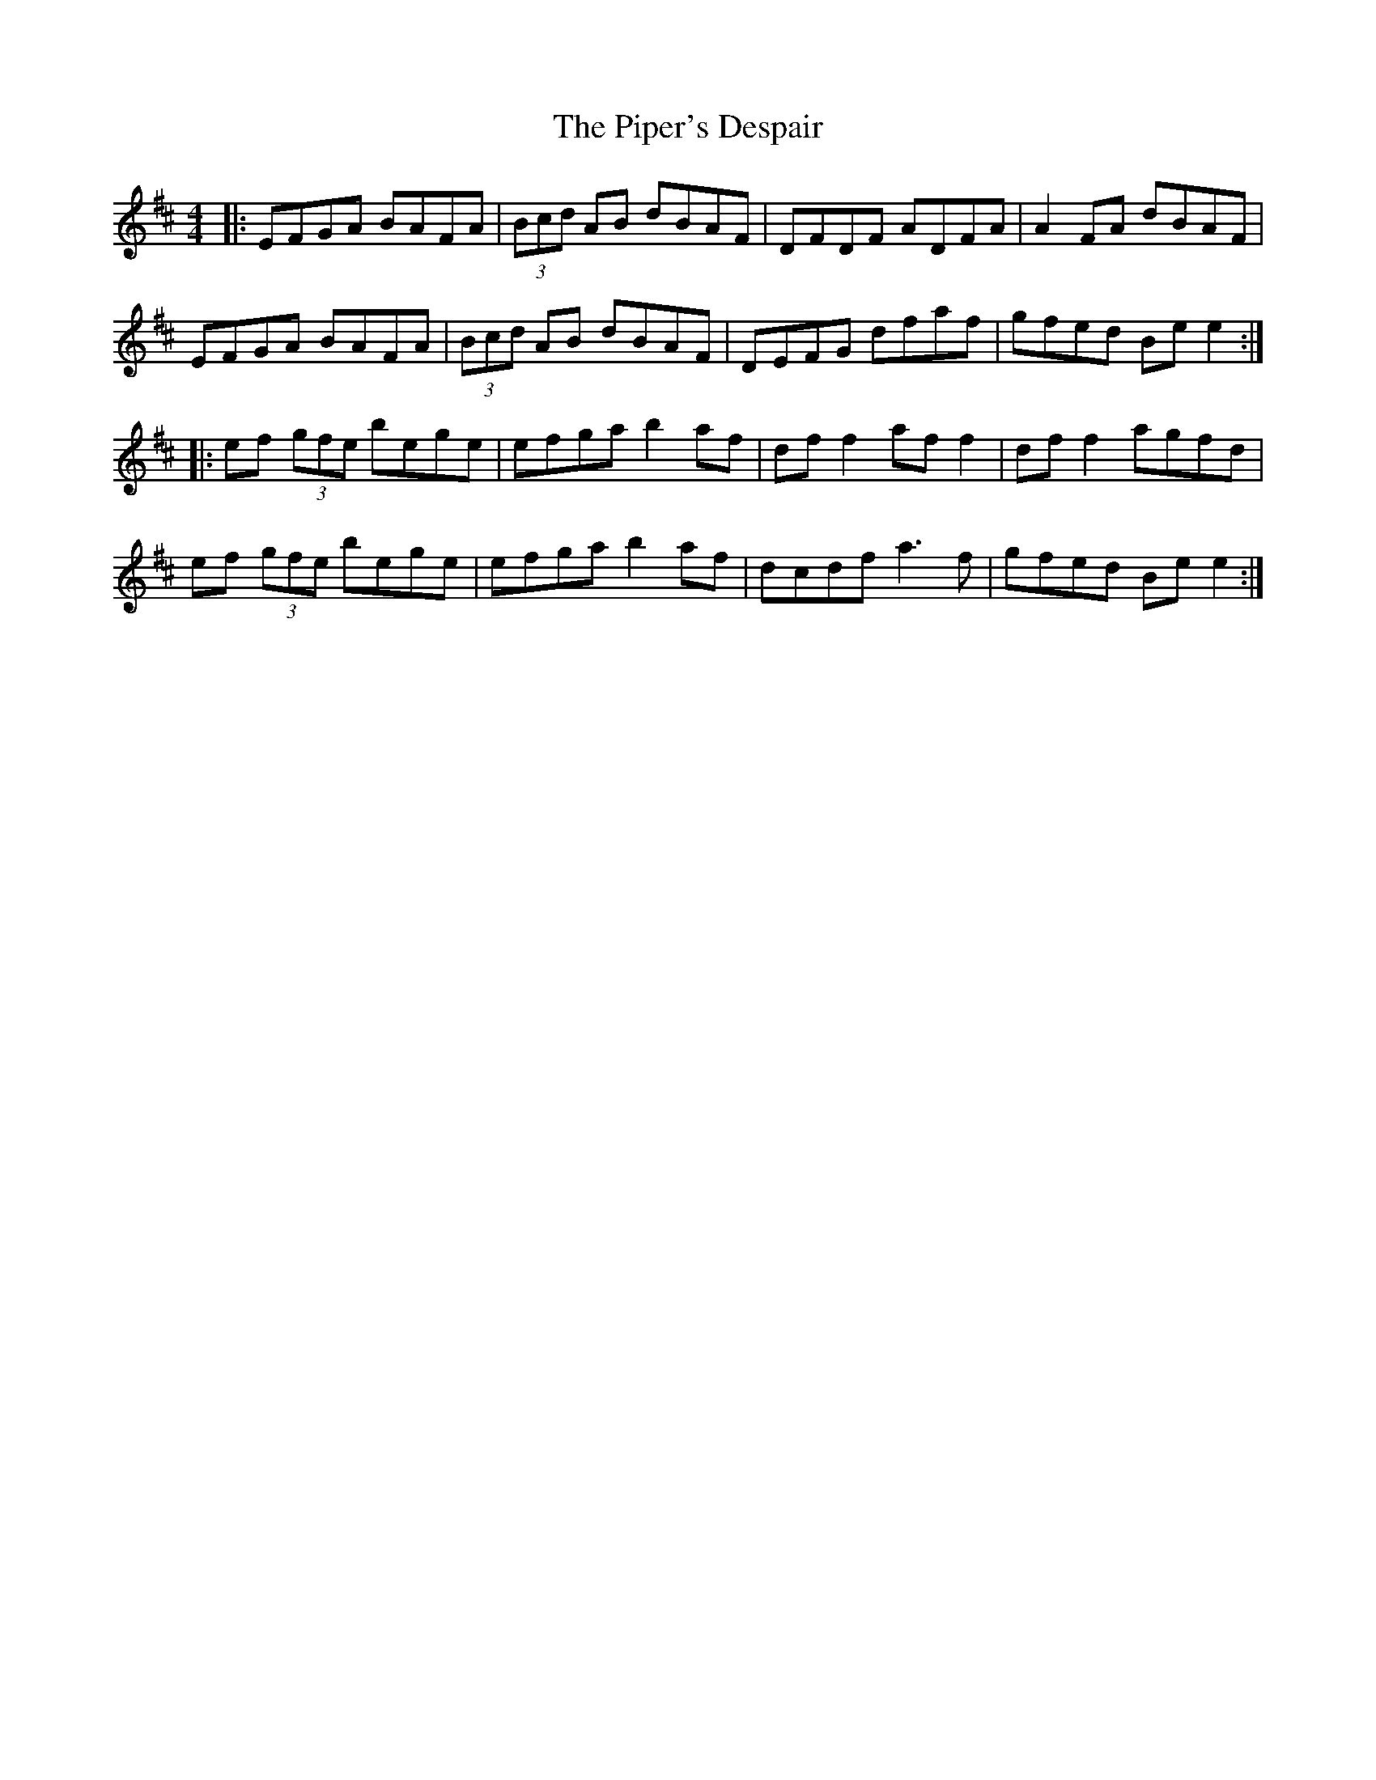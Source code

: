 X: 32410
T: Piper's Despair, The
R: reel
M: 4/4
K: Amixolydian
|:EFGA BAFA|(3Bcd AB dBAF|DFDF ADFA|A2 FA dBAF|
EFGA BAFA|(3Bcd AB dBAF|DEFG dfaf|gfed Be e2:|
|:ef (3gfe bege|efga b2 af|df f2 af f2|df f2 agfd|
ef (3gfe bege|efga b2 af|dcdf a3f|gfed Be e2:|

